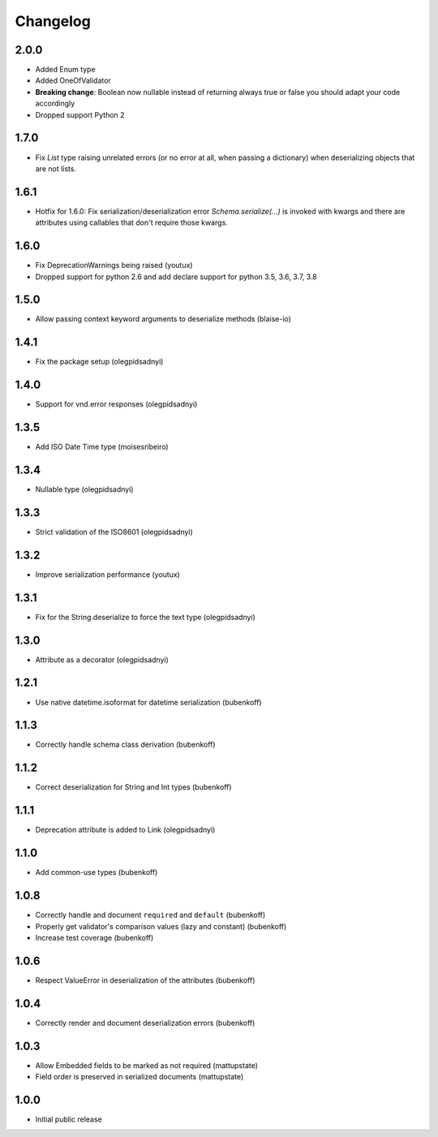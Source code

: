 Changelog
=========

2.0.0
-----

* Added Enum type
* Added OneOfValidator
* **Breaking change**: Boolean now nullable instead of returning always true or false you should adapt your code accordingly
* Dropped support Python 2


1.7.0
-----

* Fix `List` type raising unrelated errors (or no error at all, when passing a dictionary) when deserializing objects that are not lists.


1.6.1
-----

* Hotfix for 1.6.0: Fix serialization/deserialization error `Schema.serialize(...)` is invoked with kwargs and there are attributes using callables that don't require those kwargs.


1.6.0
-----

* Fix DeprecationWarnings being raised (youtux)
* Dropped support for python 2.6 and add declare support for python 3.5, 3.6, 3.7, 3.8


1.5.0
-----

* Allow passing context keyword arguments to deserialize methods (blaise-io)


1.4.1
-----

* Fix the package setup (olegpidsadnyi)


1.4.0
-----

* Support for vnd.error responses (olegpidsadnyi)


1.3.5
-----

* Add ISO Date Time type (moisesribeiro)


1.3.4
-----

* Nullable type (olegpidsadnyi)


1.3.3
-----

* Strict validation of the ISO8601 (olegpidsadnyi)

1.3.2
-----

* Improve serialization performance (youtux)


1.3.1
-----

* Fix for the String.deserialize to force the text type (olegpidsadnyi)


1.3.0
-----

* Attribute as a decorator (olegpidsadnyi)


1.2.1
-----

* Use native datetime.isoformat for datetime serialization (bubenkoff)

1.1.3
-----

* Correctly handle schema class derivation (bubenkoff)

1.1.2
-----

* Correct deserialization for String and Int types (bubenkoff)

1.1.1
-----

* Deprecation attribute is added to Link (olegpidsadnyi)

1.1.0
-----

* Add common-use types (bubenkoff)

1.0.8
-----

* Correctly handle and document ``required`` and ``default`` (bubenkoff)
* Properly get validator's comparison values (lazy and constant) (bubenkoff)
* Increase test coverage (bubenkoff)

1.0.6
-----

* Respect ValueError in deserialization of the attributes (bubenkoff)

1.0.4
-----

* Correctly render and document deserialization errors (bubenkoff)

1.0.3
-----

* Allow Embedded fields to be marked as not required (mattupstate)
* Field order is preserved in serialized documents (mattupstate)

1.0.0
-----

* Initial public release
